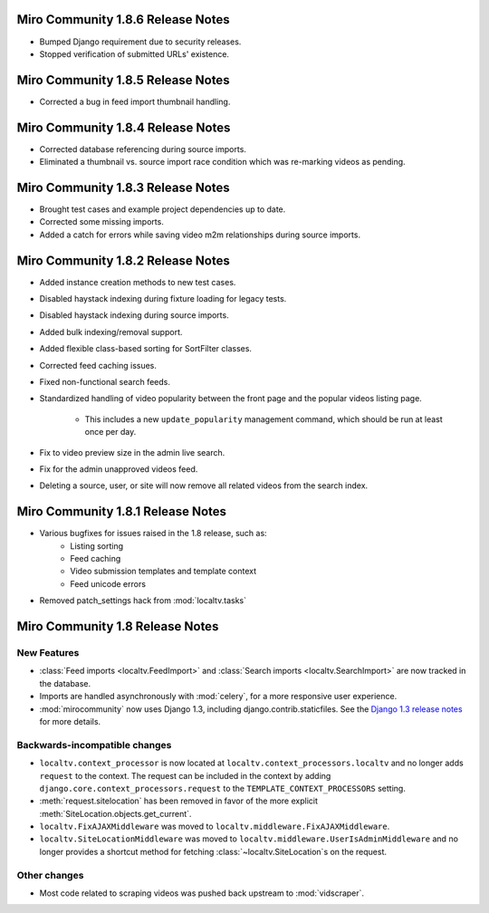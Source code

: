 Miro Community 1.8.6 Release Notes
==================================

* Bumped Django requirement due to security releases.
* Stopped verification of submitted URLs' existence.

Miro Community 1.8.5 Release Notes
==================================

* Corrected a bug in feed import thumbnail handling.

Miro Community 1.8.4 Release Notes
==================================

* Corrected database referencing during source imports.
* Eliminated a thumbnail vs. source import race condition which was
  re-marking videos as pending.


Miro Community 1.8.3 Release Notes
==================================

* Brought test cases and example project dependencies up to date.
* Corrected some missing imports.
* Added a catch for errors while saving video m2m relationships during
  source imports.

Miro Community 1.8.2 Release Notes
==================================

* Added instance creation methods to new test cases.
* Disabled haystack indexing during fixture loading for legacy tests.
* Disabled haystack indexing during source imports.
* Added bulk indexing/removal support.
* Added flexible class-based sorting for SortFilter classes.
* Corrected feed caching issues.
* Fixed non-functional search feeds.
* Standardized handling of video popularity between the front page and
  the popular videos listing page.
	* This includes a new ``update_popularity`` management command,
	  which should be run at least once per day.
* Fix to video preview size in the admin live search.
* Fix for the admin unapproved videos feed.
* Deleting a source, user, or site will now remove all related videos
  from the search index.

Miro Community 1.8.1 Release Notes
==================================

* Various bugfixes for issues raised in the 1.8 release, such as:
   * Listing sorting
   * Feed caching
   * Video submission templates and template context
   * Feed unicode errors
* Removed patch_settings hack from :mod:`localtv.tasks`

Miro Community 1.8 Release Notes
================================

New Features
++++++++++++

* :class:`Feed imports <localtv.FeedImport>` and :class:`Search imports <localtv.SearchImport>` are now tracked in the database.
* Imports are handled asynchronously with :mod:`celery`, for a more responsive user experience.
* :mod:`mirocommunity` now uses Django 1.3, including django.contrib.staticfiles. See the `Django 1.3 release notes`_ for more details.

.. _Django 1.3 release notes: https://docs.djangoproject.com/en/dev/releases/1.3/

Backwards-incompatible changes
++++++++++++++++++++++++++++++

* ``localtv.context_processor`` is now located at ``localtv.context_processors.localtv`` and no longer adds ``request`` to the context. The request can be included in the context by adding ``django.core.context_processors.request`` to the ``TEMPLATE_CONTEXT_PROCESSORS`` setting.
* :meth:`request.sitelocation` has been removed in favor of the more explicit :meth:`SiteLocation.objects.get_current`.
* ``localtv.FixAJAXMiddleware`` was moved to ``localtv.middleware.FixAJAXMiddleware``.
* ``localtv.SiteLocationMiddleware`` was moved to ``localtv.middleware.UserIsAdminMiddleware`` and no longer provides a shortcut method for fetching :class:`~localtv.SiteLocation`\ s on the request.

Other changes
+++++++++++++

* Most code related to scraping videos was pushed back upstream to :mod:`vidscraper`.
